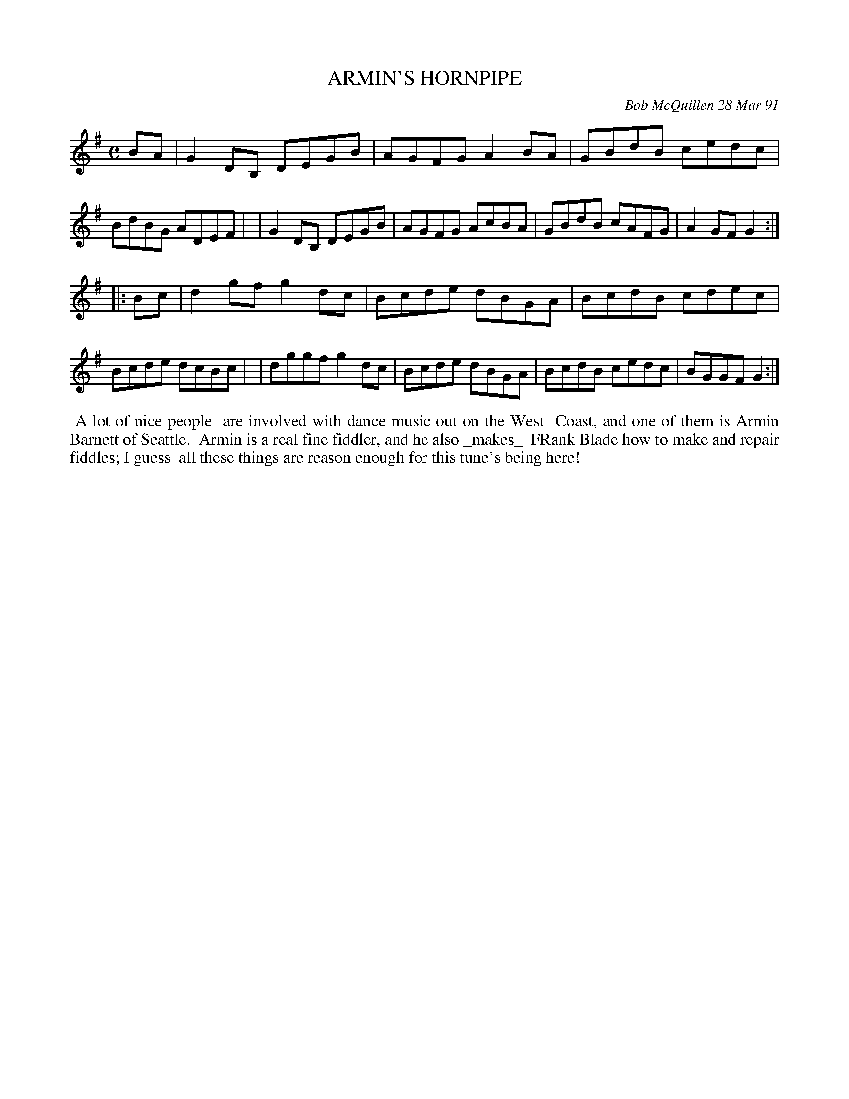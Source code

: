 X: 08006
T: ARMIN'S HORNPIPE
C: Bob McQuillen 28 Mar 91
B: Bob's Note Book 8 #6
%R: hornpipe, reel
Z: 2021 John Chambers <jc:trillian.mit.edu>
M: C
L: 1/8
K: G
BA \
| G2DB, DEGB | AGFG A2BA | GBdB cedc | BdBG ADEF |\
| G2DB, DEGB | AGFG AcBA | GBdB cAFG | A2GF G2 :|
|: Bc \
| d2gf g2dc | Bcde dBGA | BcdB cdec | Bcde dcBc |\
| dggf g2dc | Bcde dBGA | BcdB cedc | BGGF G2 :|
%%begintext align
%% A lot of nice people
%% are involved with dance music out on the West
%% Coast, and one of them is Armin Barnett of Seattle.
%% Armin is a real fine fiddler, and he also _makes_
% real fine fiddles. He's even been known to teach
%% FRank Blade how to make and repair fiddles; I guess
%% all these things are reason enough for this tune's being here!
%%endtext
